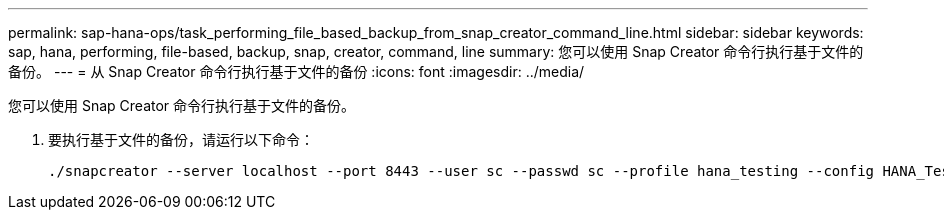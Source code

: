 ---
permalink: sap-hana-ops/task_performing_file_based_backup_from_snap_creator_command_line.html 
sidebar: sidebar 
keywords: sap, hana, performing, file-based, backup, snap, creator, command, line 
summary: 您可以使用 Snap Creator 命令行执行基于文件的备份。 
---
= 从 Snap Creator 命令行执行基于文件的备份
:icons: font
:imagesdir: ../media/


[role="lead"]
您可以使用 Snap Creator 命令行执行基于文件的备份。

. 要执行基于文件的备份，请运行以下命令：
+
[listing]
----
./snapcreator --server localhost --port 8443 --user sc --passwd sc --profile hana_testing --config HANA_Test --action fileBasedBackup --policy none --verbose
----

